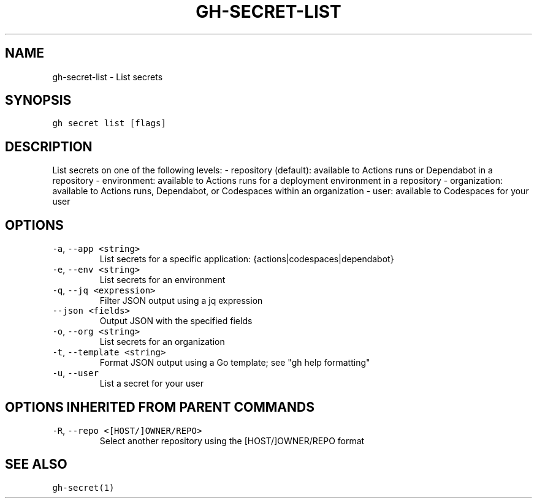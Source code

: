 .nh
.TH "GH-SECRET-LIST" "1" "Oct 2023" "GitHub CLI 2.37.0" "GitHub CLI manual"

.SH NAME
.PP
gh-secret-list - List secrets


.SH SYNOPSIS
.PP
\fB\fCgh secret list [flags]\fR


.SH DESCRIPTION
.PP
List secrets on one of the following levels:
- repository (default): available to Actions runs or Dependabot in a repository
- environment: available to Actions runs for a deployment environment in a repository
- organization: available to Actions runs, Dependabot, or Codespaces within an organization
- user: available to Codespaces for your user


.SH OPTIONS
.TP
\fB\fC-a\fR, \fB\fC--app\fR \fB\fC<string>\fR
List secrets for a specific application: {actions|codespaces|dependabot}

.TP
\fB\fC-e\fR, \fB\fC--env\fR \fB\fC<string>\fR
List secrets for an environment

.TP
\fB\fC-q\fR, \fB\fC--jq\fR \fB\fC<expression>\fR
Filter JSON output using a jq expression

.TP
\fB\fC--json\fR \fB\fC<fields>\fR
Output JSON with the specified fields

.TP
\fB\fC-o\fR, \fB\fC--org\fR \fB\fC<string>\fR
List secrets for an organization

.TP
\fB\fC-t\fR, \fB\fC--template\fR \fB\fC<string>\fR
Format JSON output using a Go template; see "gh help formatting"

.TP
\fB\fC-u\fR, \fB\fC--user\fR
List a secret for your user


.SH OPTIONS INHERITED FROM PARENT COMMANDS
.TP
\fB\fC-R\fR, \fB\fC--repo\fR \fB\fC<[HOST/]OWNER/REPO>\fR
Select another repository using the [HOST/]OWNER/REPO format


.SH SEE ALSO
.PP
\fB\fCgh-secret(1)\fR
